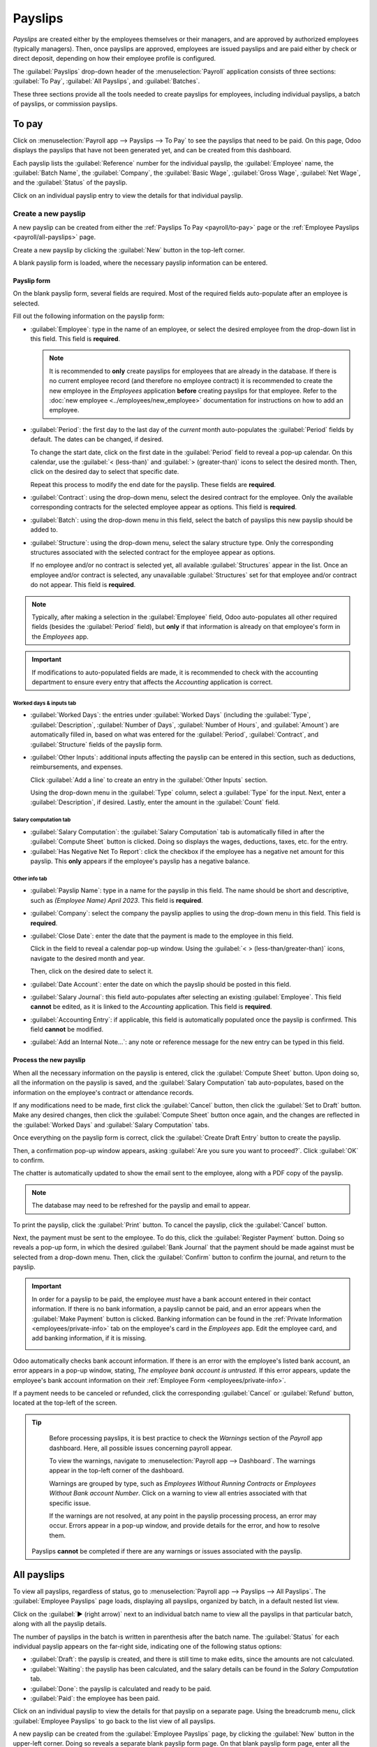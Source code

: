========
Payslips
========

*Payslips* are created either by the employees themselves or their managers, and are approved by
authorized employees (typically managers). Then, once payslips are approved, employees are issued
payslips and are paid either by check or direct deposit, depending on how their employee profile is
configured.

The :guilabel:`Payslips` drop-down header of the :menuselection:`Payroll` application consists of
three sections: :guilabel:`To Pay`, :guilabel:`All Payslips`, and :guilabel:`Batches`.

These three sections provide all the tools needed to create payslips for employees, including
individual payslips, a batch of payslips, or commission payslips.

.. image:: payslips/payslips.png
   :align: center
   :alt: Payslips menu selection in Payroll.

.. _payroll/to-pay:

To pay
======

Click on :menuselection:`Payroll app --> Payslips --> To Pay` to see the payslips that need to be
paid. On this page, Odoo displays the payslips that have not been generated yet, and can be created
from this dashboard.

.. image:: payslips/all-pay-slips.png
   :align: center
   :alt: View all payslips that need to be paid on the Payslips To Pay page.

Each payslip lists the :guilabel:`Reference` number for the individual payslip, the
:guilabel:`Employee` name, the :guilabel:`Batch Name`, the :guilabel:`Company`, the :guilabel:`Basic
Wage`, :guilabel:`Gross Wage`, :guilabel:`Net Wage`, and the :guilabel:`Status` of the payslip.

Click on an individual payslip entry to view the details for that individual payslip.

.. _payroll/new-payslip:

Create a new payslip
--------------------

A new payslip can be created from either the :ref:`Payslips To Pay <payroll/to-pay>` page or the
:ref:`Employee Payslips <payroll/all-payslips>` page.

Create a new payslip by clicking the :guilabel:`New` button in the top-left corner.

A blank payslip form is loaded, where the necessary payslip information can be entered.

Payslip form
~~~~~~~~~~~~

On the blank payslip form, several fields are required. Most of the required fields auto-populate
after an employee is selected.

Fill out the following information on the payslip form:

- :guilabel:`Employee`: type in the name of an employee, or select the desired employee from the
  drop-down list in this field. This field is **required**.

  .. note::
     It is recommended to **only** create payslips for employees that are already in the database.
     If there is no current employee record (and therefore no employee contract) it is recommended
     to create the new employee in the *Employees* application **before** creating payslips for that
     employee. Refer to the :doc:`new employee <../employees/new_employee>` documentation for
     instructions on how to add an employee.

- :guilabel:`Period`: the first day to the last day of the *current* month auto-populates the
  :guilabel:`Period` fields by default. The dates can be changed, if desired.

  To change the start date, click on the first date in the :guilabel:`Period` field to reveal a
  pop-up calendar. On this calendar, use the :guilabel:`< (less-than)` and :guilabel:`>
  (greater-than)` icons to select the desired month. Then, click on the desired day to select that
  specific date.

  Repeat this process to modify the end date for the payslip. These fields are **required**.
- :guilabel:`Contract`: using the drop-down menu, select the desired contract for the employee. Only
  the available corresponding contracts for the selected employee appear as options. This field is
  **required**.
- :guilabel:`Batch`: using the drop-down menu in this field, select the batch of payslips this new
  payslip should be added to.
- :guilabel:`Structure`: using the drop-down menu, select the salary structure type. Only the
  corresponding structures associated with the selected contract for the employee appear as options.

  If no employee and/or no contract is selected yet, all available :guilabel:`Structures` appear in
  the list. Once an employee and/or contract is selected, any unavailable :guilabel:`Structures` set
  for that employee and/or contract do not appear. This field is **required**.

.. image:: payslips/new-payslip.png
   :align: center
   :alt: The top fields for a new payslip all filled out for a February payslip.

.. note::
   Typically, after making a selection in the :guilabel:`Employee` field, Odoo auto-populates all
   other required fields (besides the :guilabel:`Period` field), but **only** if that information is
   already on that employee's form in the *Employees* app.

.. important::
   If modifications to auto-populated fields are made, it is recommended to check with the
   accounting department to ensure every entry that affects the *Accounting* application is correct.

.. _payroll/worked-days-inputs:

Worked days & inputs tab
************************

- :guilabel:`Worked Days`: the entries under :guilabel:`Worked Days` (including the
  :guilabel:`Type`, :guilabel:`Description`, :guilabel:`Number of Days`, :guilabel:`Number of
  Hours`, and :guilabel:`Amount`) are automatically filled in, based on what was entered for the
  :guilabel:`Period`, :guilabel:`Contract`, and :guilabel:`Structure` fields of the payslip form.
- :guilabel:`Other Inputs`: additional inputs affecting the payslip can be entered in this section,
  such as deductions, reimbursements, and expenses.

  Click :guilabel:`Add a line` to create an entry in the :guilabel:`Other Inputs` section.

  Using the drop-down menu in the :guilabel:`Type` column, select a :guilabel:`Type` for the input.
  Next, enter a :guilabel:`Description`, if desired. Lastly, enter the amount in the
  :guilabel:`Count` field.

.. image:: payslips/worked-days-tab.png
   :align: center
   :alt: The fields filled out in the worked days and inputs tab.

Salary computation tab
**********************

- :guilabel:`Salary Computation`: the :guilabel:`Salary Computation` tab is automatically filled in
  after the :guilabel:`Compute Sheet` button is clicked. Doing so displays the wages, deductions,
  taxes, etc. for the entry.
- :guilabel:`Has Negative Net To Report`: click the checkbox if the employee has a negative net
  amount for this payslip. This **only** appears if the employee's payslip has a negative balance.

.. image:: payslips/salary-comp-tab.png
   :align: center
   :alt: The fields filled out in the salary computation tab.

Other info tab
**************

- :guilabel:`Payslip Name`: type in a name for the payslip in this field. The name should be short
  and descriptive, such as `(Employee Name) April 2023`. This field is **required**.
- :guilabel:`Company`: select the company the payslip applies to using the drop-down menu in this
  field. This field is **required**.
- :guilabel:`Close Date`: enter the date that the payment is made to the employee in this field.

  Click in the field to reveal a calendar pop-up window. Using the :guilabel:`< >
  (less-than/greater-than)` icons, navigate to the desired month and year.

  Then, click on the desired date to select it.
- :guilabel:`Date Account`: enter the date on which the payslip should be posted in this field.
- :guilabel:`Salary Journal`: this field auto-populates after selecting an existing
  :guilabel:`Employee`. This field **cannot** be edited, as it is linked to the *Accounting*
  application. This field is **required**.
- :guilabel:`Accounting Entry`: if applicable, this field is automatically populated once the
  payslip is confirmed. This field **cannot** be modified.
- :guilabel:`Add an Internal Note...`: any note or reference message for the new entry can be typed
  in this field.

.. image:: payslips/other-info-tab.png
   :align: center
   :alt: The fields filled out in the other info tab.

Process the new payslip
~~~~~~~~~~~~~~~~~~~~~~~

When all the necessary information on the payslip is entered, click the :guilabel:`Compute Sheet`
button. Upon doing so, all the information on the payslip is saved, and the :guilabel:`Salary
Computation` tab auto-populates, based on the information on the employee's contract or attendance
records.

If any modifications need to be made, first click the :guilabel:`Cancel` button, then click the
:guilabel:`Set to Draft` button. Make any desired changes, then click the :guilabel:`Compute Sheet`
button once again, and the changes are reflected in the :guilabel:`Worked Days` and
:guilabel:`Salary Computation` tabs.

Once everything on the payslip form is correct, click the :guilabel:`Create Draft Entry` button to
create the payslip.

Then, a confirmation pop-up window appears, asking :guilabel:`Are you sure you want to proceed?`.
Click :guilabel:`OK` to confirm.

The chatter is automatically updated to show the email sent to the employee, along with a PDF copy
of the payslip.

.. note::
   The database may need to be refreshed for the payslip and email to appear.

To print the payslip, click the :guilabel:`Print` button. To cancel the payslip, click the
:guilabel:`Cancel` button.

.. image:: payslips/payslip-chatter.png
   :align: center
   :alt: The new payslip is emailed to the employee and the email appears in the chatter.

Next, the payment must be sent to the employee. To do this, click the :guilabel:`Register Payment`
button. Doing so reveals a pop-up form, in which the desired :guilabel:`Bank Journal` that the
payment should be made against must be selected from a drop-down menu. Then, click the
:guilabel:`Confirm` button to confirm the journal, and return to the payslip.

.. important::
   In order for a payslip to be paid, the employee *must* have a bank account entered in their
   contact information. If there is no bank information, a payslip cannot be paid, and an error
   appears when the :guilabel:`Make Payment` button is clicked. Banking information can be found in
   the :ref:`Private Information <employees/private-info>` tab on the employee's card in the
   *Employees* app. Edit the employee card, and add banking information, if it is missing.

   .. image:: payslips/banking.png
      :align: center
      :alt: Banking information can be entered in an employee's card.

Odoo automatically checks bank account information. If there is an error with the employee's listed
bank account, an error appears in a pop-up window, stating, *The employee bank account is
untrusted.* If this error appears, update the employee's bank account information on their
:ref:`Employee Form <employees/private-info>`.

If a payment needs to be canceled or refunded, click the corresponding :guilabel:`Cancel` or
:guilabel:`Refund` button, located at the top-left of the screen.

.. tip::
   Before processing payslips, it is best practice to check the *Warnings* section of the *Payroll*
   app dashboard. Here, all possible issues concerning payroll appear.

   To view the warnings, navigate to :menuselection:`Payroll app --> Dashboard`. The warnings appear
   in the top-left corner of the dashboard.

   .. image:: payslips/warnings.png
      :align: center
      :alt: The dashboard view of the Payroll app, with the warnings box highlighted.

   Warnings are grouped by type, such as `Employees Without Running Contracts` or `Employees Without
   Bank account Number`. Click on a warning to view all entries associated with that specific issue.

   If the warnings are not resolved, at any point in the payslip processing process, an error may
   occur. Errors appear in a pop-up window, and provide details for the error, and how to resolve
   them.

  Payslips **cannot** be completed if there are any warnings or issues associated with the payslip.

.. _payroll/all-payslips:

All payslips
============

To view all payslips, regardless of status, go to :menuselection:`Payroll app --> Payslips --> All
Payslips`. The :guilabel:`Employee Payslips` page loads, displaying all payslips, organized by
batch, in a default nested list view.

Click on the :guilabel:`▶ (right arrow)` next to an individual batch name to view all the payslips
in that particular batch, along with all the payslip details.

The number of payslips in the batch is written in parenthesis after the batch name. The
:guilabel:`Status` for each individual payslip appears on the far-right side, indicating one of the
following status options:

- :guilabel:`Draft`: the payslip is created, and there is still time to make edits, since the
  amounts are not calculated.
- :guilabel:`Waiting`: the payslip has been calculated, and the salary details can be found in the
  *Salary Computation* tab.
- :guilabel:`Done`: the payslip is calculated and ready to be paid.
- :guilabel:`Paid`: the employee has been paid.

.. image:: payslips/all-payslips.png
   :align: center
   :alt: View all payslips organized by batches. Click on the arrow to expand each batch.

Click on an individual payslip to view the details for that payslip on a separate page. Using the
breadcrumb menu, click :guilabel:`Employee Payslips` to go back to the list view of all payslips.

A new payslip can be created from the :guilabel:`Employee Payslips` page, by clicking the
:guilabel:`New` button in the upper-left corner. Doing so reveals a separate blank payslip form
page. On that blank payslip form page, enter all the necessary information, as described in the
:ref:`Create new payslips <payroll/new-payslip>` section.

To print PDF versions of payslips from the *Payslips to Pay* or :guilabel:`Employee Payslips` pages,
first select the desired payslips by clicking on the individual checkbox to the left of each payslip
to be printed. Or, click the box to the left of the :guilabel:`Reference` column title, which
selects all visible payslips on the page. Then, click the :guilabel:`Print` button to print the
payslips.

Payslips can also be exported to an Excel spreadsheet. To export **all** payslips, click on the
:guilabel:`⚙️ (gear)` icon at the end of the words :guilabel:`Employee Payslips` in the top-left
corner. This reveals a drop-down menu. Click :guilabel:`Export All` to export all payslips to a
spreadsheet.

.. image:: payslips/export.png
   :align: center
   :alt: Click on the Export All smart button to export all payslips to an Excel payslip.

To export only select payslips, first select the payslips to be exported from the list. Then, click
the checkbox to the left of each individual payslip to select it. As payslips are selected, a smart
button appears in the top-center of the page, indicating the number of selected payslips. Then,
click the :guilabel:`⚙️ (gear) Actions` icon in the top-center of the page, and click
:guilabel:`Export`.

.. image:: payslips/export-select.png
   :align: center
   :alt: The individual list of employee ayslips with three selected to be exported.

.. note::
   Both *To Pay* and *All Payslips* display all the detailed information for each payslip.

Batches
=======

To view payslips in batches, navigate to :menuselection:`Payroll app --> Payslips --> Batches` to
display all the payslip batches that have been created. These payslip batches are displayed in a
list view, by default.

Each batch displays the :guilabel:`Name`, :guilabel:`Date From` and :guilabel:`Date To` dates, its
:guilabel:`Status`, the number of payslips in the batch (:guilabel:`Payslips Count`), and the
:guilabel:`Company`.

.. image:: payslips/batches.png
   :align: center
   :alt: View displaying all batches created.

Create a new batch
------------------

To create a new batch of payslips from the :guilabel:`Payslips Batches` page
(:menuselection:`Payroll app --> Payslips --> Batches`), click the :guilabel:`New` button in the
top-left corner. Doing so reveals a blank payslip batch form on a separate page.

On the new payslip batch form, enter the :guilabel:`Batch Name`.

Next, select the date range to which the batch applies. Click into one of the :guilabel:`Period`
fields, and a calendar pop-up window appears. From this calendar pop-up window, navigate to the
correct month, and click on the corresponding day for both the start and end dates of the batch.

The current company populates the :guilabel:`Company` field. If operating in a multi-company
environment, it is **not** possible to modify the :guilabel:`Company` from the form. The batch
**must** be created while in the database for the desired company.

.. image:: payslips/new-batch-details.png
   :align: center
   :alt: Enter the details for the new batch.

.. _payroll/batch-process:

Process a batch
---------------

Click on an individual batch to view the details for that batch on a separate page. On this batch
detail page, different options (buttons) appear at the top, depending on the status of the batch:

- :guilabel:`New` status: batches without any payslips added to them have a status of
  :guilabel:`New`. The following button options appear for these batches:

   .. image:: payslips/batch-new.png
      :align: center
      :alt: A batch with a status of new, with the available buttons highlighted.

   - :guilabel:`Add Payslips`: click the :guilabel:`Add Payslips` button to add payslips to the
     batch, and an :guilabel:`Add Payslips` pop-up window appears. Only payslips that can be added
     to the batch (payslips not currently part of a batch) appear on the list.

     Select the desired payslips by clicking the checkbox to the left of each payslip name, then
     click the :guilabel:`Select` button to add them to the batch. Once payslips are selected and
     added to the batch, the status changes to :guilabel:`Confirmed`.

   - :guilabel:`Generate Payslips`: after payslips have been added to the batch, click the
     :guilabel:`Generate Payslips` button to process the payslips and create individual payslips in
     the database.

     A :guilabel:`Generate Payslips` pop-up window appears. If only a specific :guilabel:`Salary
     Structure` and/or specific :guilabel:`Department` is desired to make payslips for, select them
     from the corresponding drop-down menus. If no selections are made, then all payslips listed in
     the pop-up window are processed as usual.

     Click the :guilabel:`Generate` button to create the payslips. The :guilabel:`Generate Payslips`
     button changes to a :guilabel:`Create Draft Entry` button, and the status changes to
     :guilabel:`Confirmed`.

- :guilabel:`Confirmed` status: batches that have been created and have payslips in them, but the
  payslips have *not* been processed, have a status of :guilabel:`Confirmed`. The following two
  button options appear for these batches:

  .. image:: payslips/batch-confirmed.png
     :align: center
     :alt: A batch with a status of confirmed, with the available buttons highlighted.

  - :guilabel:`Create Draft Entry`: click the :guilabel:`Create Draft Entry` button to confirm the
    individual payslips (and the batch), and create a draft of the payslips. The batch now has a
    status of :guilabel:`Done`.
  - :guilabel:`Set to Draft`: if at any point the batch needs to be reverted back to a status of
    :guilabel:`New`, click the :guilabel:`Set to Draft` button. This action does **not** remove any
    payslips that have already been added to the batch.

- :guilabel:`Done` status: batches with confirmed payslips in them have a status of
  :guilabel:`Done`. The following button options appear for these batches:

  .. image:: payslips/batch-done.png
     :align: center
     :alt: A batch with a status of done, with the available buttons highlighted.

  - :guilabel:`Create Payment Report`: click the :guilabel:`Create Payment Report` button, and a
    :guilabel:`Select a bank journal` pop-up window appears. Select the correct bank journal from
    the drop-down menu.

    The batch name appears in the :guilabel:`File name` field, but this can be modified, if desired.
    Finally, click :guilabel:`Confirm` to process the payslips, and pay the employees.
  - :guilabel:`Mark as paid`: after the payments have been created via the :guilabel:`Create Payment
    Report` button, the payslips need to be marked as paid in the database.

    Click the :guilabel:`Mark as paid` button, and the status of the batch changes to
    :guilabel:`Paid`.
  - :guilabel:`Set to Draft`: if at any point the batch needs to be reverted back to a status of
    :guilabel:`New`, click the :guilabel:`Set to Draft` button. This action does **not** remove any
    payslips that have already been added to the batch.

- :guilabel:`Paid` status: batches that have been completed have a status of :guilabel:`Paid`. No
  other button options appear for this status.

  .. image:: payslips/batch-paid-2.png
     :align: center
     :alt: A batch with a status of paid, with the available buttons highlighted.

On the batch detail page, the individual payslips in the batch are accessible, via the
:guilabel:`Payslips` smart button, located above the batch information, in the center. Click the
:guilabel:`Payslips` smart button to view a list of all the individual payslips.

Use the breadcrumb menu to navigate back to the individual batch detail page, or back to the list of
all batches.

Generate warrant payslips
-------------------------

Commissions are paid to employees in Odoo using *warrant payslips*.

Warrant payslips can be generated directly from the :guilabel:`Payslips Batches` page
(:menuselection:`Payroll app --> Payslips --> Batches`).

First, select the desired batches by clicking the box to the left of each batch for which commission
payslips should be created. Next, click the :guilabel:`Generate Warrant Payslips` button at the top
of the page.

Doing so reveals a :guilabel:`Generate Warrant Payslips` pop-up window, in which the necessary
information **must** be filled out.

.. image:: payslips/commission-details.png
   :align: center
   :alt: Enter the commission details.

In this pop-up window, click on the drop-down menus, located beside the :guilabel:`Period` field, to
reveal calendar pop-up windows. On these calendar pop-up windows, select the desired period for
which the payslips are being generated. Using the :guilabel:`< (left)` and :guilabel:`> (right)`
arrow icons, navigate to the correct month, and click on the date to select it.

In the :guilabel:`Department` field, select the desired department from the drop-down menu.

When a department is selected, the employees listed for that department appear in the
:guilabel:`Employee` section.

Under the :guilabel:`Employee` section, enter the :guilabel:`Commission Amount` for each employee in
the far-right column. To remove an employee, click the :guilabel:`🗑️ (trash)` icon to remove the
line.

Add a new entry by clicking :guilabel:`Add a Line`, and entering the :guilabel:`Employee` and the
appropriate :guilabel:`Commission Amount`.

Click the :guilabel:`Upload your file` button to add a file, if necessary. Any file type is
accepted.

Once all the commissions are properly entered, click the :guilabel:`Generate Payslips` button to
create the warrant payslips in a batch.

:ref:`Process the batch <payroll/batch-process>` in the same way as a typical batch to complete the
payment process.
